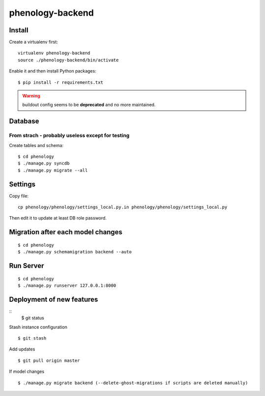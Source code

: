 phenology-backend
=================

Install
-------

Create a virtualenv first::

    virtualenv phenology-backend
    source ./phenology-backend/bin/activate

Enable it and then install Python packages::

    $ pip install -r requirements.txt

.. warning:: buildout config seems to be **deprecated** and no more maintained.

Database
--------

From strach - probably useless except for testing
+++++++++++++++++++++++++++++++++++++++++++++++++
Create tables and schema::

    $ cd phenology
    $ ./manage.py syncdb
    $ ./manage.py migrate --all

Settings
--------
Copy file::

    cp phenology/phenology/settings_local.py.in phenology/phenology/settings_local.py

Then edit it to update at least DB role password.

Migration after each model changes
----------------------------------
::

    $ cd phenology
    $ ./manage.py schemamigration backend --auto

Run Server
----------
::

    $ cd phenology
    $ ./manage.py runserver 127.0.0.1:8000


Deployment of new features
--------------------------
::
    $ git status

Stash instance configuration
::
    $ git stash

Add updates
::
    $ git pull origin master

If model changes
::
    $ ./manage.py migrate backend (--delete-ghost-migrations if scripts are deleted manually)



